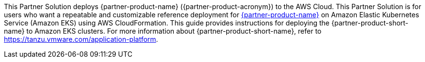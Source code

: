 This Partner Solution deploys {partner-product-name} ({partner-product-acronym}) to the AWS Cloud. This Partner Solution is for users who want a repeatable and customizable reference deployment for https://tanzu.vmware.com/application-platform[{partner-product-name}^] on Amazon Elastic Kubernetes Service (Amazon EKS) using AWS CloudFormation. This guide provides instructions for deploying the {partner-product-short-name} to Amazon EKS clusters. For more information about {partner-product-short-name}, refer to https://tanzu.vmware.com/application-platform[https://tanzu.vmware.com/application-platform^].
